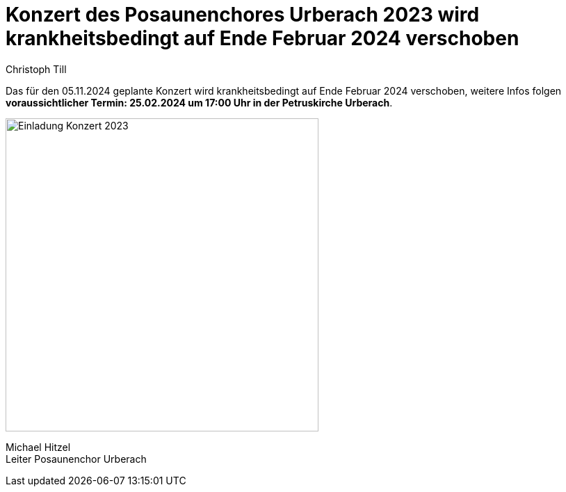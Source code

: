= Konzert des Posaunenchores Urberach 2023 wird krankheitsbedingt auf Ende Februar 2024 verschoben
Christoph Till
:jbake-date: 2023-11-03
:jbake-type: post
:jbake-status: published
:jbake-tags: blog, asciidoc
:idprefix:

Das für den 05.11.2024 geplante Konzert wird krankheitsbedingt auf Ende Februar 2024 verschoben, weitere Infos folgen  +
**voraussichtlicher Termin: 25.02.2024 um 17:00 Uhr in der Petruskirche Urberach**. 

image::/image/2023/Konzert2023.png[Einladung Konzert 2023, 450]



Michael Hitzel  +
Leiter Posaunenchor Urberach